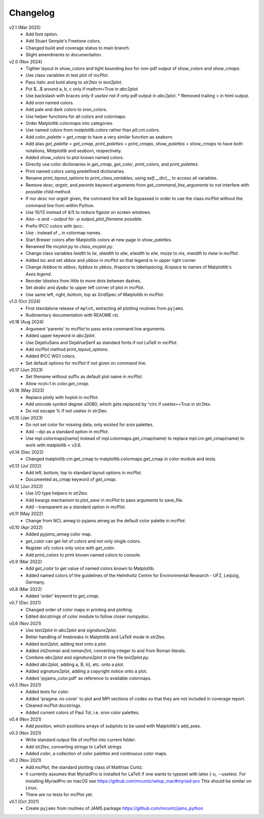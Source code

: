 Changelog
---------

v2.1 (Mar 2025)
   - Add font option.
   - Add Stuart Semple's Freetone colors.
   - Changed build and coverage status to main branch.
   - Slight amendments to documentation. 

v2.0 (Nov 2024)
   - Tighter layout in `show_colors` and tight bounding box for
     non-pdf output of `show_colors` and `show_cmaps`.
   - Use class variables in test plot of `mcPlot`.
   - Pass italic and bold along to `str2tex` in `text2plot`.
   - Put $...$ around a, b, c only if mathrm=True in `abc2plot`.
   - Use backslash with braces only if `usetex` not if only pdf
     output in `abc2plot`.  * Removed trailing > in html output.
   - Add sron named colors.
   - Add pale and dark colors to sron_colors.
   - Use helper functions for all colors and colormaps.
   - Order Matplotlib colormaps into categories.
   - Use named colors from `matplotlib.colors` rather than
     `plt.cm.colors`.
   - Add `color_palette` = `get_cmap` to have a very similar function
     as seaborn.
   - Add alias `get_palette` = `get_cmap`, `print_palettes` =
     `print_cmaps`, `show_palettes` = `show_cmaps` to have both
     notations, `Matplotlib` and `seaborn`, respectively.
   - Added `show_colors` to plot known named colors.
   - Directly use color dictionaries in `get_cmap`, `get_color`,
     `print_colors`, and `print_palettes`.
   - Print named colors using predefined dictionaries.
   - Rename `print_layout_options` to `print_class_variables`,
     using `self.__dict__` to access all variables.
   - Remove `desc`, `argstr`, and `parents` keyword arguments from
     `get_command_line_arguments` to not interfere with possible
     child method.
   - If nor `desc` nor `argstr` given, the command line will be
     bypassed in order to use the class `mcPlot` without the command
     line from within Python.
   - Use 10/12 instead of 4/5 to reduce figsize on screen windows.
   - Also `-o` and `--output` for `-p output_plot_filename` possible.
   - Prefix IPCC colors with ipcc:.
   - Use : instead of _ in colormap names.
   - Start Brewer colors after Matplotlib colors at new page in
     `show_palettes`.
   - Renamed file `mcplot.py` to `class_mcplot.py`.
   - Change class variables `lwidth` to `lw`, `alwidth` to `alw`,
     `elwidth` to `elw`, `msize` to `ms`, `mwidth` to `mew` in
     `mcPlot`.
   - Added `loc` and set `xbbox` and `ybbox` in `mcPlot` so that
     legend is in upper right corner.
   - Change `llxbbox` to `xbbox`, `llybbox` to `ybbox`, `llrspace` to
     `labelspacing`, `llcspace` to names of Matplotlib's `Axes.legend`.
   - Reorder `ldashes` from little to more dots between dashes.
   - Set `dxabc` and `dyabc` to upper left corner of plot in
     `mcPlot`.
   - Use same left, right, bottom, top as GridSpec of Matplotlib in
     `mcPlot`.

v1.0 (Oct 2024)
   - First standalone release of ``mplot``, extracting all plotting
     routines from ``pyjams``.
   - Rudimentary documentation with README.rst.

v0.18 (Aug 2024)
   - Argument 'parents' to `mcPlot` to pass extra command line
     arguments.
   - Added upper keyword in `abc2plot`.
   - Use DejaVuSans and DejaVueSerif as standard fonts if not LaTeX
     in `mcPlot`.
   - Add `mcPlot` method `print_layout_options`.
   - Added IPCC WG1 colors.
   - Set default options for `mcPlot` if not given on command line.

v0.17 (Jun 2023)
   - Set filename without suffix as default plot name in `mcPlot`.
   - Allow ncol=1 in `color.get_cmap`.

v0.16 (May 2023)
   - Replace plotly with hvplot in `mcPlot`.
   - Add unicode symbol degree \u00B0, which gets replaced by ^\circ
     if usetex==True in str2tex.
   - Do not escape % if not usetex in str2tex.

v0.15 (Jan 2023)
   - Do not set color for missing data; only existed for sron palettes.
   - Add --dpi as a standard option in `mcPlot`.
   - Use mpl.colormaps[name] instead of mpl.colormaps.get_cmap(name)
     to replace mpl.cm.get_cmap(name) to work with matplotlib < v3.6.

v0.14 (Dec 2022)
   - Changed matplotlib.cm.get_cmap to matplotlib.colormaps.get_cmap in
     color module and tests.

v0.13 (Jul 2022)
   - Add left, bottom, top to standard layout options in `mcPlot`.
   - Documented as_cmap keyword of `get_cmap`.

v0.12 (Jun 2022)
   - Use I/O type helpers in `str2tex`.
   - Add kwargs mechanism to `plot_save` in `mcPlot` to pass arguments
     to save_file.
   - Add --transparent as a standard option in `mcPlot`.

v0.11 (May 2022)
   - Change from NCL amwg to pyjams amwg as the default color palette in
     `mcPlot`.

v0.10 (Apr 2022)
   - Added `pyjams_amwg` color map.
   - `get_color` can get list of colors and not only single colors.
   - Register ufz colors only once with `get_color`.
   - Add `print_colors` to print known named colors to console.

v0.9 (Mar 2022)
   - Add `get_color` to get value of named colors known to Matplotlib.
   - Added named colors of the guidelines of the Helmholtz Centre for
     Environmental Research - UFZ, Leipzig, Germany.

v0.8 (Mar 2022)
   - Added 'order' keyword to `get_cmap`.

v0.7 (Dec 2021)
   - Changed order of color maps in printing and plotting.
   - Edited docstrings of color module to follow closer numpydoc.

v0.6 (Nov 2021)
   - Use `text2plot` in `abc2plot` and `signature2plot`.
   - Better handling of linebreaks in Matplotlib and LaTeX mode in `str2tex`.
   - Added `text2plot`, adding text onto a plot.
   - Added `int2roman` and `roman2int`, converting integer to and from
     Roman literals.
   - Combine `abc2plot` and `signature2plot` in one file `text2plot.py`.
   - Added `abc2plot`, adding a, B, iii), etc. onto a plot.
   - Added `signature2plot`, adding a copyright notice onto a plot.
   - Added 'pyjams_color.pdf' as reference to available colormaps.

v0.5 (Nov 2021)
   - Added tests for `color`.
   - Added 'pragma: no cover' to plot and MPI sections of codes so that they
     are not included in coverage report.
   - Cleaned mcPlot docstrings.
   - Added current colors of Paul Tol, i.e. sron color palettes.

v0.4 (Nov 2021)
   - Add `position`, which positions arrays of subplots to be used with
     Matplotlib's add_axes.

v0.3 (Nov 2021)
   - Write standard output file of mcPlot into current folder.
   - Add `str2tex`, converting strings to LaTeX strings
   - Added `color`, a collection of color palettes and continuous color maps.

v0.2 (Nov 2021)
   - Add `mcPlot`, the standard plotting class of Matthias Cuntz.
   - It currently assumes that MyriadPro is installed for LaTeX if one
     wants to typeset with latex (-u, --usetex). For installing MyriadPro
     on macOS see https://github.com/mcuntz/setup_mac#myriad-pro This
     should be similar on Linux.
   - There are no tests for mcPlot yet.

v0.1 (Oct 2021)
   - Create ``pyjams`` from routines of JAMS package
     https://github.com/mcuntz/jams_python
